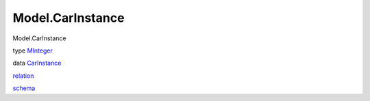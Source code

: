=================
Model.CarInstance
=================

Model.CarInstance

type `MInteger <Model-CarInstance.html#t:MInteger>`__

data `CarInstance <Model-CarInstance.html#t:CarInstance>`__

`relation <Model-CarInstance.html#v:relation>`__

`schema <Model-CarInstance.html#v:schema>`__
